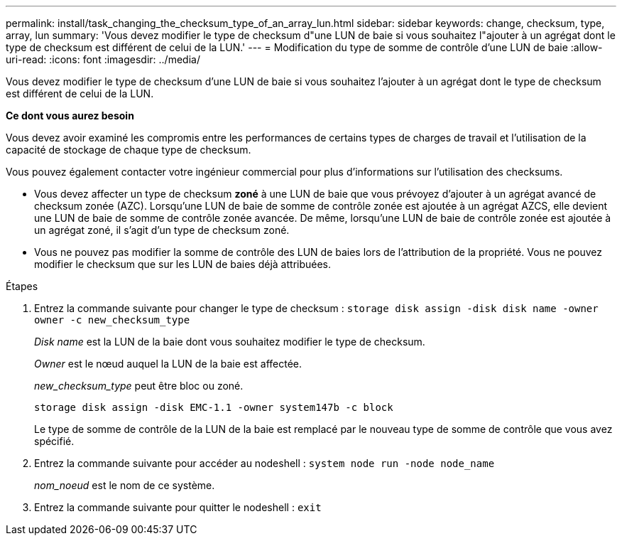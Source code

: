 ---
permalink: install/task_changing_the_checksum_type_of_an_array_lun.html 
sidebar: sidebar 
keywords: change, checksum, type, array, lun 
summary: 'Vous devez modifier le type de checksum d"une LUN de baie si vous souhaitez l"ajouter à un agrégat dont le type de checksum est différent de celui de la LUN.' 
---
= Modification du type de somme de contrôle d'une LUN de baie
:allow-uri-read: 
:icons: font
:imagesdir: ../media/


[role="lead"]
Vous devez modifier le type de checksum d'une LUN de baie si vous souhaitez l'ajouter à un agrégat dont le type de checksum est différent de celui de la LUN.

*Ce dont vous aurez besoin*

Vous devez avoir examiné les compromis entre les performances de certains types de charges de travail et l'utilisation de la capacité de stockage de chaque type de checksum.

Vous pouvez également contacter votre ingénieur commercial pour plus d'informations sur l'utilisation des checksums.

* Vous devez affecter un type de checksum *zoné* à une LUN de baie que vous prévoyez d'ajouter à un agrégat avancé de checksum zonée (AZC). Lorsqu'une LUN de baie de somme de contrôle zonée est ajoutée à un agrégat AZCS, elle devient une LUN de baie de somme de contrôle zonée avancée. De même, lorsqu'une LUN de baie de contrôle zonée est ajoutée à un agrégat zoné, il s'agit d'un type de checksum zoné.
* Vous ne pouvez pas modifier la somme de contrôle des LUN de baies lors de l'attribution de la propriété. Vous ne pouvez modifier le checksum que sur les LUN de baies déjà attribuées.


.Étapes
. Entrez la commande suivante pour changer le type de checksum : `storage disk assign -disk disk name -owner owner -c new_checksum_type`
+
_Disk name_ est la LUN de la baie dont vous souhaitez modifier le type de checksum.

+
_Owner_ est le nœud auquel la LUN de la baie est affectée.

+
_new_checksum_type_ peut être bloc ou zoné.

+
`storage disk assign -disk EMC-1.1 -owner system147b -c block`

+
Le type de somme de contrôle de la LUN de la baie est remplacé par le nouveau type de somme de contrôle que vous avez spécifié.

. Entrez la commande suivante pour accéder au nodeshell : `system node run -node node_name`
+
_nom_noeud_ est le nom de ce système.

. Entrez la commande suivante pour quitter le nodeshell : `exit`

